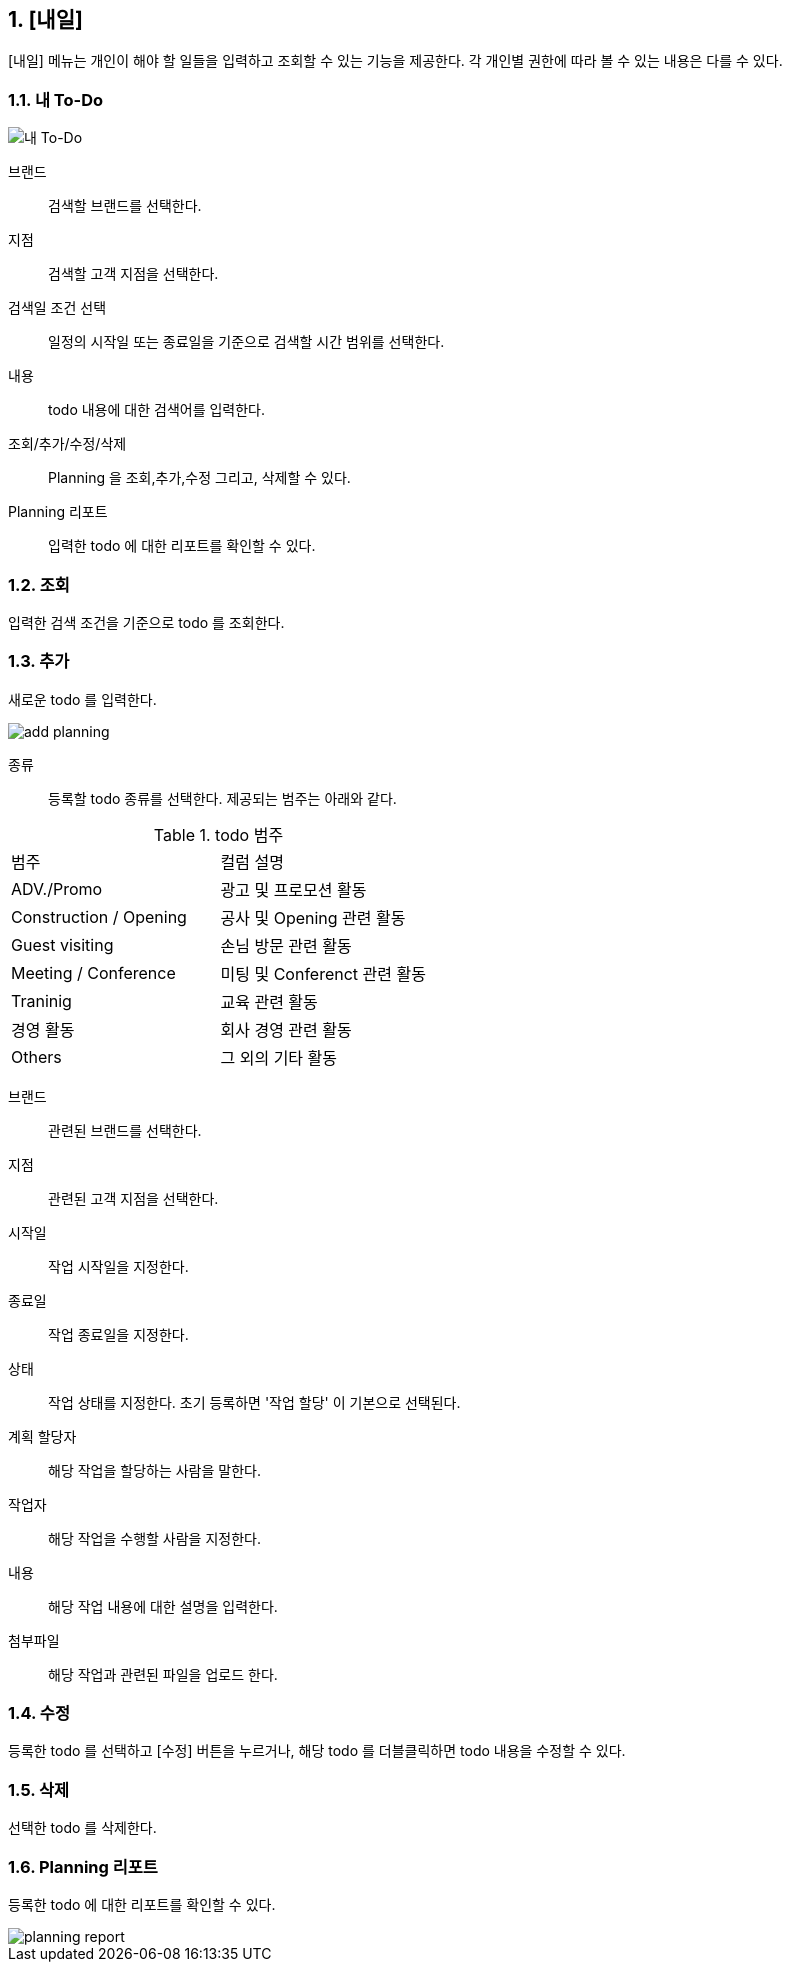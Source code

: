 :sectnums:

== [내일] ==
[내일] 메뉴는 개인이  해야 할 일들을 입력하고 조회할 수 있는 기능을 제공한다. 각 개인별 권한에 따라 볼 수 있는 내용은 다를 수 있다. 


=== 내 To-Do ===
[내 To-Do]
image::images/todo_main.gif[]

브랜드::
검색할 브랜드를 선택한다. 

지점::
검색할 고객 지점을 선택한다.

검색일 조건 선택::
일정의 시작일 또는 종료일을 기준으로 검색할 시간 범위를 선택한다. 

내용::
todo 내용에 대한 검색어를 입력한다. 

조회/추가/수정/삭제::
Planning 을 조회,추가,수정 그리고, 삭제할 수 있다. 

Planning 리포트::
입력한 todo 에 대한 리포트를 확인할 수 있다. 

=== 조회 ===
입력한 검색 조건을 기준으로 todo 를 조회한다. 

=== 추가 ===
새로운 todo 를 입력한다. 

image::images/add_planning.gif[]

종류::
등록할 todo  종류를 선택한다. 제공되는 범주는 아래와 같다. 

.todo 범주
|===
|범주 | 컬럼 설명 
|ADV./Promo | 광고 및 프로모션 활동 
|Construction / Opening | 공사 및 Opening 관련 활동  
|Guest visiting | 손님 방문 관련 활동 
|Meeting / Conference | 미팅 및 Conferenct 관련 활동 
|Traninig | 교육 관련 활동 
|경영 활동 | 회사 경영 관련 활동 
|Others | 그 외의 기타 활동 
|===

브랜드::
관련된 브랜드를 선택한다. 

지점::
관련된 고객 지점을 선택한다. 

시작일::
작업 시작일을 지정한다. 

종료일::
작업 종료일을 지정한다. 

상태::
작업 상태를 지정한다. 초기 등록하면 '작업 할당' 이 기본으로 선택된다. 

계획 할당자::
해당 작업을 할당하는 사람을 말한다. 

작업자::
해당 작업을 수행할 사람을 지정한다. 

내용::
해당 작업 내용에 대한 설명을 입력한다. 

첨부파일::
해당 작업과 관련된 파일을 업로드 한다. 

=== 수정 ===
등록한 todo 를 선택하고 [수정] 버튼을 누르거나, 해당 todo 를 더블클릭하면 todo 내용을 수정할 수 있다. 

=== 삭제 ===
선택한 todo 를 삭제한다. 

=== Planning 리포트 ===
등록한 todo 에 대한 리포트를 확인할 수 있다. 

image::images/planning_report.gif[]

